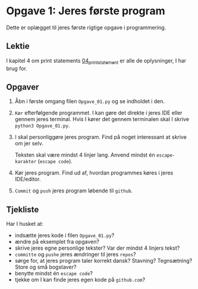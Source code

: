 * Opgave 1: Jeres første program

Dette er oplægget til jeres første rigtige opgave i programmering.

** Lektie
I kapitel 4 om print statements [[https://learn.arcade.academy/en/latest/chapters/04_print_statement/print_statement.html][04_print_statement]] er alle de oplysninger, I har brug for.

** Opgaver
1. Åbn i første omgang filen =Opgave_01.py= og se indholdet i den.
2. ~Kør~ efterfølgende programmet. I kan gøre det direkte i jeres IDE eller gennem jeres terminal. Hvis I kører det gennem terminalen skal I skrive ~python3 Opgave_01.py~.
3. I skal personliggøre jeres program. Find på noget interessant at skrive om jer selv.

   Teksten skal være mindst 4 linjer lang. Anvend mindst én =escape-karakter= (=escape code=).
4. Kør jeres program. Find ud af, hvordan programmes køres i jeres IDE/editor.
5. ~Commit~ og ~push~ jeres program løbende til =github=.
** Tjekliste
Har I husket at:
- indsætte jeres kode i filen =Opgave_01.py=?
- ændre på eksemplet fra opgaven?
- skrive jeres egne personlige tekster? Var der mindst 4 linjers tekst?
- =committe= og =pushe= jeres ændringer til jeres =repos=?
- sørge for, at jeres program taler korrekt dansk? Stavning? Tegnsætning? Store og små bogstaver?
- benytte mindst én =escape code=?
- tjekke om I kan finde jeres egen kode på =github.com=?
